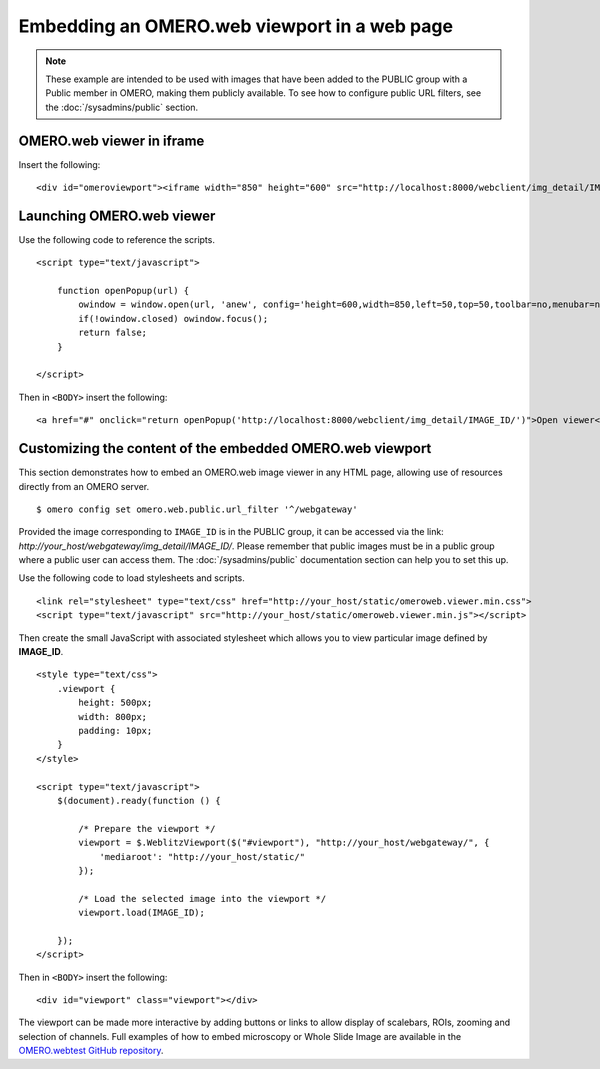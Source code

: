 Embedding an OMERO.web viewport in a web page
=============================================

.. note:: These example are intended to be used with images that have been
    added to the PUBLIC group with a Public member in OMERO, making them
    publicly available. To see how to configure public URL filters, see the
    :doc:`/sysadmins/public` section.

OMERO.web viewer in iframe
--------------------------

Insert the following:

::

    <div id="omeroviewport"><iframe width="850" height="600" src="http://localhost:8000/webclient/img_detail/IMAGE_ID/" id="omeroviewport" name="omeroviewport"></iframe></div>


.. _launching_web_viewer:

Launching OMERO.web viewer
--------------------------

Use the following code to reference the scripts.

::

    <script type="text/javascript">

        function openPopup(url) {
            owindow = window.open(url, 'anew', config='height=600,width=850,left=50,top=50,toolbar=no,menubar=no,scrollbars=yes,resizable=yes,location=no,directories=no,status=no');
            if(!owindow.closed) owindow.focus();
            return false;
        }

    </script>

Then in ``<BODY>`` insert the following:

::

        <a href="#" onclick="return openPopup('http://localhost:8000/webclient/img_detail/IMAGE_ID/')">Open viewer</a>

.. only:: html

   Example
   ^^^^^^^

   .. raw:: html

    <p style="width:160px; margin-right:10px; padding:5px; background-color: #f8f8f8; border: 1px solid #ccc;">
        <a onclick="window.open(this.href, '', 'resizable=no,status=no,location=no,width=800,top=100,left=100,height=600,toolbar=no,menubar=no,fullscreen=no,scrollbars=no,dependent=no'); return false;" href="https://nightshade.openmicroscopy.org/webgateway/img_detail/3933597/">
             <img src="https://nightshade.openmicroscopy.org/webgateway/render_thumbnail/3933597/150/150/" style="margin:5px;"/>
        </a>
        <i>Click on the thumbnail to view and manipulate the image in OMERO.</i>
    </p>


.. _embedding_web_viewport:

Customizing the content of the embedded OMERO.web viewport
----------------------------------------------------------

This section demonstrates how to embed an OMERO.web image viewer
in any HTML page, allowing use of resources directly from an OMERO server.

::

    $ omero config set omero.web.public.url_filter '^/webgateway'

Provided the image corresponding to ``IMAGE_ID`` is in the PUBLIC group, it
can be accessed via the link:
`\http://your_host/webgateway/img_detail/IMAGE_ID/`. Please remember that
public images must be in a public group where a public user can access
them. The :doc:`/sysadmins/public` documentation section can help you to
set this up.

Use the following code to load stylesheets and scripts.

::

    <link rel="stylesheet" type="text/css" href="http://your_host/static/omeroweb.viewer.min.css">
    <script type="text/javascript" src="http://your_host/static/omeroweb.viewer.min.js"></script>

Then create the small JavaScript with associated stylesheet which allows you
to view particular image defined by **IMAGE\_ID**.

::

    <style type="text/css">
        .viewport {
            height: 500px;
            width: 800px;
            padding: 10px;
        }
    </style>

    <script type="text/javascript">
        $(document).ready(function () {

            /* Prepare the viewport */
            viewport = $.WeblitzViewport($("#viewport"), "http://your_host/webgateway/", {
                'mediaroot': "http://your_host/static/"
            });

            /* Load the selected image into the viewport */
            viewport.load(IMAGE_ID);

        });
    </script>

Then in ``<BODY>`` insert the following:

::

    <div id="viewport" class="viewport"></div>


The viewport can be made more interactive by adding buttons or links to allow
display of scalebars, ROIs, zooming and selection of channels. Full examples
of how to embed microscopy or Whole Slide Image are available in the
`OMERO.webtest GitHub repository <https://github.com/ome/omero-webtest/tree/master/omero_webtest/templates/webtest/examples>`_.

